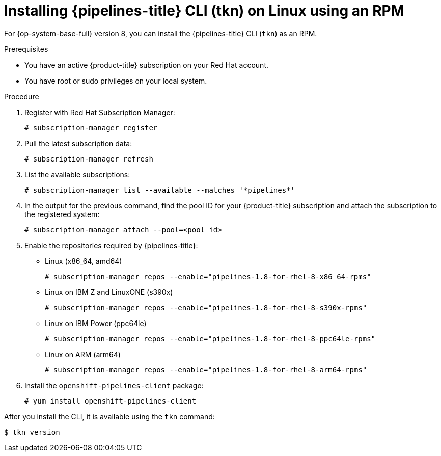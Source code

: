 // Module included in the following assemblies:
//
// * cli_reference/tkn_cli/installing-tkn.adoc

:_content-type: PROCEDURE
[id="installing-tkn-on-linux-using-rpm"]

= Installing {pipelines-title} CLI (tkn) on Linux using an RPM

[role="_abstract"]
For {op-system-base-full} version 8, you can install the {pipelines-title} CLI (`tkn`) as an RPM.

.Prerequisites

* You have an active {product-title} subscription on your Red Hat account.
* You have root or sudo privileges on your local system.

.Procedure

. Register with Red Hat Subscription Manager:
+
[source,terminal]
----
# subscription-manager register
----

. Pull the latest subscription data:
+
[source,terminal]
----
# subscription-manager refresh
----

. List the available subscriptions:
+
[source,terminal]
----
# subscription-manager list --available --matches '*pipelines*'
----

. In the output for the previous command, find the pool ID for your {product-title} subscription and attach the subscription to the registered system:
+
[source,terminal]
----
# subscription-manager attach --pool=<pool_id>
----

. Enable the repositories required by {pipelines-title}:
+
* Linux (x86_64, amd64)
+
[source,terminal]
----
# subscription-manager repos --enable="pipelines-1.8-for-rhel-8-x86_64-rpms"
----
+
* Linux on IBM Z and LinuxONE (s390x)
+
[source,terminal]
----
# subscription-manager repos --enable="pipelines-1.8-for-rhel-8-s390x-rpms"
----
+
* Linux on IBM Power (ppc64le)
+
[source,terminal]
----
# subscription-manager repos --enable="pipelines-1.8-for-rhel-8-ppc64le-rpms"
----
+
* Linux on ARM (arm64)
+
[source,terminal]
----
# subscription-manager repos --enable="pipelines-1.8-for-rhel-8-arm64-rpms"
----
. Install the `openshift-pipelines-client` package:
+
[source,terminal]
----
# yum install openshift-pipelines-client
----

After you install the CLI, it is available using the `tkn` command:

[source,terminal]
----
$ tkn version
----
